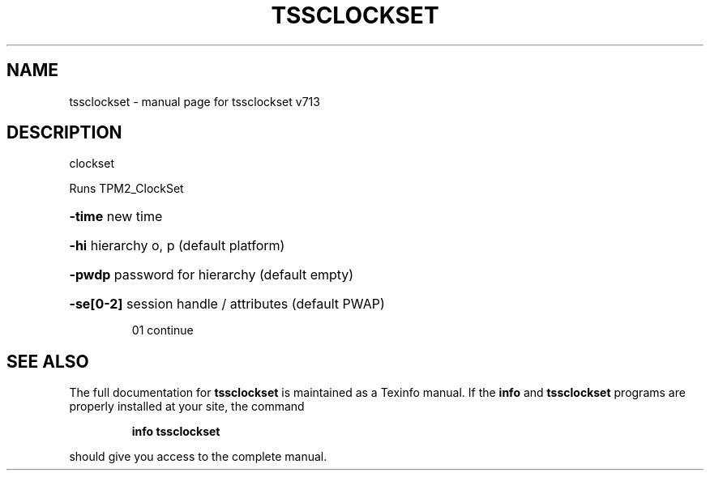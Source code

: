 .\" DO NOT MODIFY THIS FILE!  It was generated by help2man 1.47.4.
.TH TSSCLOCKSET "1" "September 2016" "tssclockset v713" "User Commands"
.SH NAME
tssclockset \- manual page for tssclockset v713
.SH DESCRIPTION
clockset
.PP
Runs TPM2_ClockSet
.HP
\fB\-time\fR new time
.HP
\fB\-hi\fR hierarchy o, p (default platform)
.HP
\fB\-pwdp\fR password for hierarchy (default empty)
.HP
\fB\-se[0\-2]\fR session handle / attributes (default PWAP)
.IP
01 continue
.SH "SEE ALSO"
The full documentation for
.B tssclockset
is maintained as a Texinfo manual.  If the
.B info
and
.B tssclockset
programs are properly installed at your site, the command
.IP
.B info tssclockset
.PP
should give you access to the complete manual.
